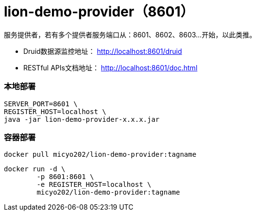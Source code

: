 = lion-demo-provider（8601）

服务提供者，若有多个提供者服务端口从：8601、8602、8603...开始，以此类推。

* Druid数据源监控地址： http://localhost:8601/druid[http://localhost:8601/druid]
* RESTful APIs文档地址： http://localhost:8601/doc.html[http://localhost:8601/doc.html]

=== 本地部署
[source,shell]
----
SERVER_PORT=8601 \
REGISTER_HOST=localhost \
java -jar lion-demo-provider-x.x.x.jar
----

=== 容器部署
[source,shell]
----
docker pull micyo202/lion-demo-provider:tagname
----

[source,shell]
----
docker run -d \
        -p 8601:8601 \
        -e REGISTER_HOST=localhost \
        micyo202/lion-demo-provider:tagname
----